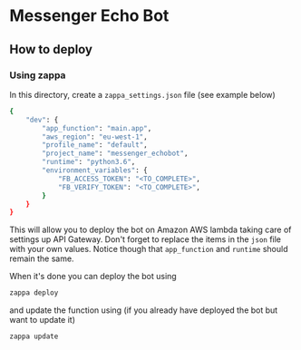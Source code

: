 * Messenger Echo Bot

** How to deploy 

*** Using zappa

In this directory, create a =zappa_settings.json= file (see example below) 
#+BEGIN_SRC sh
{
    "dev": {
        "app_function": "main.app",
        "aws_region": "eu-west-1",
        "profile_name": "default",
        "project_name": "messenger_echobot",
        "runtime": "python3.6",
        "environment_variables": {
            "FB_ACCESS_TOKEN": "<TO_COMPLETE>",
            "FB_VERIFY_TOKEN": "<TO_COMPLETE>",
        }
    }
}
#+END_SRC

This will allow you to deploy the bot on Amazon AWS lambda taking care of settings up 
API Gateway. Don't forget to replace the items in the =json= file 
with your own values. Notice though that =app_function= and =runtime=
should remain the same.

When it's done you can deploy the bot using 
#+BEGIN_SRC sh
zappa deploy
#+END_SRC

and update the function using (if you already have deployed 
the bot but want to update it)
#+BEGIN_SRC 
zappa update
#+END_SRC
